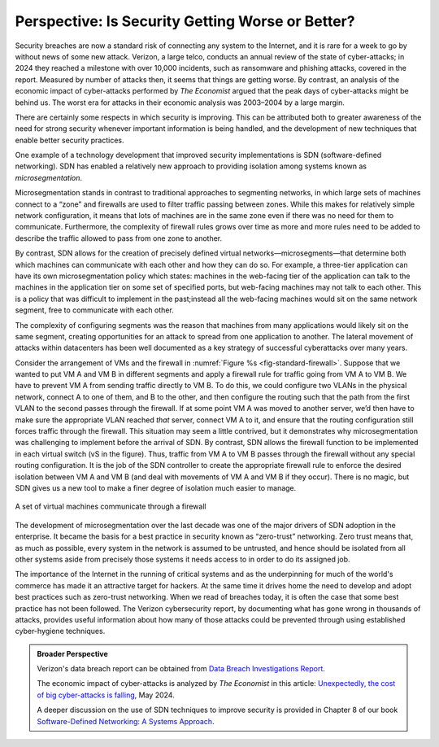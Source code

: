 Perspective: Is Security Getting Worse or Better?
====================================================

Security breaches are now a standard risk of connecting any system to
the Internet, and it is rare for a week to go by without news of some
new attack. Verizon, a large telco, conducts an annual review of the state of
cyber-attacks; in 2024 they reached a milestone with over 10,000
incidents, such as ransomware and phishing attacks, covered in the
report. Measured by number of attacks then, it seems that things are
getting worse. By contrast, an analysis of the economic impact of
cyber-attacks performed by *The Economist* argued that the
peak days of cyber-attacks might be behind us. The worst era for
attacks in their economic analysis was 2003–2004 by a large margin.

There are certainly some respects in which security is improving. This
can be attributed both to greater awareness of the need for strong
security whenever important information is being handled, and the
development of new techniques that enable better security practices.

One example of a technology development that improved security
implementations is SDN (software-defined networking). SDN has enabled
a relatively new approach to providing isolation among systems known
as *microsegmentation*.


Microsegmentation stands in contrast to traditional approaches to
segmenting networks, in which large sets of machines
connect to a “zone” and firewalls are used to filter traffic
passing between zones. While this makes for relatively simple network
configuration, it means that lots of machines are in the same
zone even if there was no need for them to communicate. Furthermore,
the complexity of firewall rules grows over time as more and more
rules need to be added to describe the traffic allowed to pass
from one zone to another.

By contrast, SDN allows for the creation of precisely defined virtual
networks—microsegments—that determine both which machines can communicate with each
other and how they can do so. For example, a three-tier application
can have its own microsegmentation policy which states:  machines
in the web-facing tier of the application can talk to the machines in
the application tier on some set of specified ports, but
web-facing machines may not talk to each other. This is a policy that
was difficult to implement in the past;instead all the web-facing
machines would sit on the same network segment, free to communicate
with each other.


The complexity of configuring segments was the reason that machines
from many applications would likely sit on the same segment, creating
opportunities for an attack to spread from one application to
another. The lateral movement of attacks within datacenters has been
well documented as a key strategy of successful cyberattacks over many
years.


Consider the arrangement of VMs and the firewall in :numref:`Figure %s
<fig-standard-firewall>`. Suppose that we wanted to put VM A and VM B in different segments
and apply a firewall rule for traffic going from VM A to VM B. We have
to prevent VM A from sending traffic directly to VM B. To do this, we
could configure two VLANs in the physical network, connect A
to one of them, and B to the other, and then configure the routing
such that the path from the first VLAN to the second passes through
the firewall. If at some point VM A was moved to another server, we’d then
have to make sure the appropriate VLAN reached *that* server, connect VM
A to it, and ensure that the routing configuration still forces
traffic through the firewall. This situation may seem a little
contrived, but it demonstrates why microsegmentation was challenging
to implement before the arrival of SDN. By contrast, SDN allows the
firewall function to be implemented in each virtual switch (vS in the
figure). Thus, traffic from VM A to VM B passes through the
firewall without any special routing configuration. It is the job of
the SDN controller to create the appropriate firewall rule to enforce
the desired isolation between VM A and VM B (and deal with movements
of VM A and VM B if they occur). There is no magic, but SDN gives us a
new tool to make a finer degree of isolation much easier to manage.


.. _fig-standard-firewall:
.. figure:: figures/firewall-std.png
    :width: 600px
    :align: center

    A set of virtual machines communicate through a firewall

The development of microsegmentation over the last decade was one of
the major drivers of SDN adoption in the enterprise. It became the
basis for a best practice in security known as “zero-trust”
networking. Zero trust means that, as much as possible, every system in
the network is assumed to be untrusted, and hence should be isolated
from all other systems aside from precisely those systems it needs
access to in order to do its assigned job.

The importance of the Internet in the running of
critical systems and as the underpinning for
much of the world's commerce has made it an attractive target for
hackers. At the same time it drives home the need to develop and adopt
best practices such as zero-trust networking. When we read of breaches
today, it is often the case that some best practice has not been
followed. The Verizon cybersecurity report, by documenting what has
gone wrong in thousands of attacks, provides useful information about
how many of those attacks could be prevented through using established
cyber-hygiene techniques.

.. admonition:: Broader Perspective

   Verizon's data breach report can be obtained from
   `Data Breach Investigations Report
   <https://www.verizon.com/business/resources/reports/dbir/>`__.

   The economic impact of cyber-attacks is analyzed by *The Economist*
   in this article: `Unexpectedly, the cost of big cyber-attacks is
   falling
   <https://www.economist.com/graphic-detail/2024/05/17/unexpectedly-the-cost-of-big-cyber-attacks-is-falling>`__,
   May 2024.

   A deeper discussion on the use of SDN techniques to improve
   security is provided in Chapter 8 of our book `Software-Defined
   Networking: A Systems Approach
   <https://sdn.systemsapproach.org/>`__.

